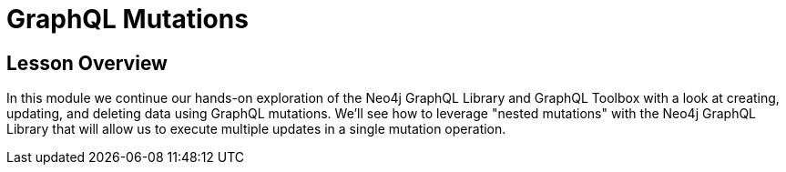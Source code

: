 = GraphQL Mutations
:order: 3

== Lesson Overview

In this module we continue our hands-on exploration of the Neo4j GraphQL Library and GraphQL Toolbox with a look at creating, updating, and deleting data using GraphQL mutations. We'll see how to leverage "nested mutations" with the Neo4j GraphQL Library that will allow us to execute multiple updates in a single mutation operation.